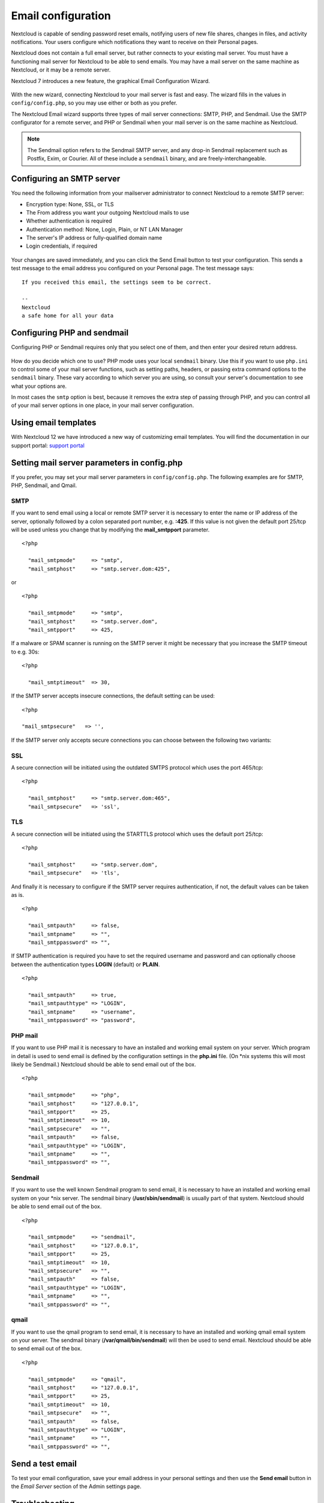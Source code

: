 ===================
Email configuration
===================

Nextcloud is capable of sending password reset emails, notifying users of new 
file shares, changes in files, and activity notifications. Your users configure 
which notifications they want to receive on their Personal pages. 

Nextcloud does not contain a full email server, but rather connects to your 
existing mail server. You must have a functioning mail server for Nextcloud to be 
able to send emails. You may have a mail server on the same machine as Nextcloud, 
or it may be a remote server.

Nextcloud 7 introduces a new feature, the graphical Email Configuration Wizard.

.. figure:: ../images/smtp-config-wizard.png
   
With the new wizard, connecting Nextcloud to your mail server is fast and easy. 
The wizard fills in the values in ``config/config.php``, so you may use either 
or both as you prefer.

The Nextcloud Email wizard supports three types of mail server connections: 
SMTP, PHP, and Sendmail. Use the SMTP configurator for a remote server, and PHP 
or Sendmail when your mail server is on the same machine as Nextcloud. 

.. note:: The Sendmail option refers to the Sendmail SMTP server, and any 
   drop-in Sendmail replacement such as Postfix, Exim, or Courier. All of 
   these include a ``sendmail`` binary, and are freely-interchangeable.

Configuring an SMTP server
--------------------------

You need the following information from your mailserver administrator to 
connect Nextcloud to a remote SMTP server:

* Encryption type: None, SSL, or TLS

* The From address you want your outgoing Nextcloud mails to use

* Whether authentication is required

* Authentication method: None, Login, Plain, or NT LAN Manager

* The server's IP address or fully-qualified domain name

* Login credentials, if required

.. figure:: ../images/smtp-config-smtp.png

Your changes are saved immediately, and you can click the Send Email button to 
test your configuration. This sends a test message to the email address you 
configured on your Personal page. The test message says::

  If you received this email, the settings seem to be correct.
  
  --
  Nextcloud
  a safe home for all your data

Configuring PHP and sendmail
----------------------------

Configuring PHP or Sendmail requires only that you select one of them, and then 
enter your desired return address.

.. figure:: ../images/smtp-config-php-sendmail.png
   
How do you decide which one to use? PHP mode uses your local ``sendmail`` 
binary. Use this if you want to use ``php.ini`` to control some of your mail 
server functions, such as setting paths, headers, or passing extra command 
options to the ``sendmail`` binary. These vary according to which server you 
are using, so consult your server's documentation to see what your options are.

In most cases the ``smtp`` option is best, because it removes the extra step of 
passing through PHP, and you can control all of your mail server options in one 
place, in your mail server configuration.


Using email templates
---------------------

With Nextcloud 12 we have introduced a new way of customizing email templates.
You will find the documentation in our support portal:
`support portal <https://portal.nextcloud.com/article/customized-email-templates-29.html>`_

Setting mail server parameters in config.php
--------------------------------------------

If you prefer, you may set your mail server parameters in ``config/config.php``. 
The following examples are for SMTP, PHP, Sendmail, and Qmail.

SMTP
^^^^

If you want to send email using a local or remote SMTP server it is necessary
to enter the name or IP address of the server, optionally followed by a colon
separated port number, e.g. **:425**. If this value is not given the default
port 25/tcp will be used unless you change that by modifying the
**mail_smtpport** parameter.

::

  <?php

    "mail_smtpmode"     => "smtp",
    "mail_smtphost"     => "smtp.server.dom:425",

or

::

  <?php

    "mail_smtpmode"     => "smtp",
    "mail_smtphost"     => "smtp.server.dom",
    "mail_smtpport"     => 425,

If a malware or SPAM scanner is running on the SMTP server it might be
necessary that you increase the SMTP timeout to e.g. 30s:

::

  <?php

    "mail_smtptimeout"  => 30,

If the SMTP server accepts insecure connections, the default setting can be
used:

::

  <?php

  "mail_smtpsecure"   => '',

If the SMTP server only accepts secure connections you can choose between
the following two variants:

SSL
^^^

A secure connection will be initiated using the outdated SMTPS protocol
which uses the port 465/tcp:

::

  <?php

    "mail_smtphost"     => "smtp.server.dom:465",
    "mail_smtpsecure"   => 'ssl',

TLS
^^^
A secure connection will be initiated using the STARTTLS protocol which
uses the default port 25/tcp:

::

  <?php

    "mail_smtphost"     => "smtp.server.dom",
    "mail_smtpsecure"   => 'tls',

And finally it is necessary to configure if the SMTP server requires
authentication, if not, the default values can be taken as is.

::

  <?php

    "mail_smtpauth"     => false,
    "mail_smtpname"     => "",
    "mail_smtppassword" => "",

If SMTP authentication is required you have to set the required username
and password and can optionally choose between the authentication types
**LOGIN** (default) or **PLAIN**.

::

  <?php

    "mail_smtpauth"     => true,
    "mail_smtpauthtype" => "LOGIN",
    "mail_smtpname"     => "username",
    "mail_smtppassword" => "password",

PHP mail
^^^^^^^^

If you want to use PHP mail it is necessary to have an installed and working
email system on your server. Which program in detail is used to send email is
defined by the configuration settings in the **php.ini** file. (On \*nix
systems this will most likely be Sendmail.) Nextcloud should be able to send
email out of the box.

::

  <?php

    "mail_smtpmode"     => "php",
    "mail_smtphost"     => "127.0.0.1",
    "mail_smtpport"     => 25,
    "mail_smtptimeout"  => 10,
    "mail_smtpsecure"   => "",
    "mail_smtpauth"     => false,
    "mail_smtpauthtype" => "LOGIN",
    "mail_smtpname"     => "",
    "mail_smtppassword" => "",

Sendmail
^^^^^^^^

If you want to use the well known Sendmail program to send email, it is
necessary to have an installed and working email system on your \*nix server.
The sendmail binary (**/usr/sbin/sendmail**) is usually part of that system.
Nextcloud should be able to send email out of the box.

::

  <?php

    "mail_smtpmode"     => "sendmail",
    "mail_smtphost"     => "127.0.0.1",
    "mail_smtpport"     => 25,
    "mail_smtptimeout"  => 10,
    "mail_smtpsecure"   => "",
    "mail_smtpauth"     => false,
    "mail_smtpauthtype" => "LOGIN",
    "mail_smtpname"     => "",
    "mail_smtppassword" => "",

qmail
^^^^^

If you want to use the qmail program to send email, it is necessary to have an
installed and working qmail email system on your server. The sendmail binary
(**/var/qmail/bin/sendmail**) will then be used to send email. Nextcloud should
be able to send email out of the box.

::

  <?php

    "mail_smtpmode"     => "qmail",
    "mail_smtphost"     => "127.0.0.1",
    "mail_smtpport"     => 25,
    "mail_smtptimeout"  => 10,
    "mail_smtpsecure"   => "",
    "mail_smtpauth"     => false,
    "mail_smtpauthtype" => "LOGIN",
    "mail_smtpname"     => "",
    "mail_smtppassword" => "",

Send a test email
-----------------

To test your email configuration, save your email address in your personal
settings and then use the **Send email** button in the *Email Server* section
of the Admin settings page.


Troubleshooting
---------------

If you are unable to send email, try turning on debugging. Do this by enabling 
the ``mail_smtpdebug parameter`` in ``config/config.php``.

::

  <?php

    "mail_smtpdebug" => true;

.. note:: Immediately after pressing the **Send email** button, as described 
   before, several **SMTP -> get_lines(): ...** messages appear on the screen.  
   This is expected behavior and can be ignored.

**Question**: Why is my web domain different from my mail domain?

**Answer**: The default domain name used for the sender address is the hostname 
where your Nextcloud installation is served.  If you have a different mail domain 
name you can override this behavior by setting the following configuration 
parameter:

::

  <?php

    "mail_domain" => "example.com",

This setting results in every email sent by Nextcloud (for example, the password 
reset email) having the domain part of the sender address appear as follows::

  no-reply@example.com

**Question**: How can I find out if an SMTP server is reachable?

**Answer**: Use the ping command to check the server availability::

  ping smtp.server.dom

::

  PING smtp.server.dom (ip-address) 56(84) bytes of data.
  64 bytes from your-server.local.lan (192.168.1.10): icmp_req=1 ttl=64
  time=3.64ms


**Question**: How can I find out if the SMTP server is listening on a specific 
TCP port?

**Answer**: The best way to get mail server information is to ask your mail 
server admin. If you are the mail server admin, or need information in a 
hurry, you can use the ``netstat`` command. This example shows all active 
servers on your system, and the ports they are listening on. The SMTP server is 
listening on localhost port 25.

::

# netstat -pant

::

 Active Internet connections (servers and established)
 Proto Recv-Q Send-Q Local Address   Foreign Address  State  ID/Program name
 tcp    0      0    0.0.0.0:631     0.0.0.0:*        LISTEN   4418/cupsd
 tcp    0      0    127.0.0.1:25    0.0.0.0:*        LISTEN   2245/exim4
 tcp    0      0    127.0.0.1:3306  0.0.0.0:*        LISTEN   1524/mysqld

*  25/tcp is unencrypted smtp 

* 110/tcp/udp is unencrypted pop3 

* 143/tcp/udp is unencrypted imap4

* 465/tcp is encrypted ssmtp

* 993/tcp/udp is encrypted imaps
      
* 995/tcp/udp is encrypted pop3s 


**Question**: How can I determine if the SMTP server supports the outdated SMTPS 
protocol?

**Answer**: A good indication that the SMTP server supports the SMTPS protocol 
is that it is listening on port **465**. 

**Question**: How can I determine what authorization and encryption protocols 
the mail server supports?

**Answer**: SMTP servers usually announce the availability of STARTTLS 
immediately after a connection has been established. You can easily check this 
using the ``telnet`` command.

.. note:: You must enter the marked lines to obtain the information displayed.

::

  telnet smtp.domain.dom 25

::

  Trying 192.168.1.10...
  Connected to smtp.domain.dom.
  Escape character is '^]'.
  220 smtp.domain.dom ESMTP Exim 4.80.1 Tue, 22 Jan 2013 22:39:55 +0100
  EHLO your-server.local.lan                   # <<< enter this command
  250-smtp.domain.dom Hello your-server.local.lan [ip-address]
  250-SIZE 52428800
  250-8BITMIME
  250-PIPELINING
  250-AUTH PLAIN LOGIN CRAM-MD5                 # <<< Supported auth protocols
  250-STARTTLS                                  # <<< Encryption is supported
  250 HELP
  QUIT                                          # <<< enter this command
  221 smtp.domain.dom closing connection
  Connection closed by foreign host.

Enabling debug mode
-------------------

If you are unable to send email, it might be useful to activate further debug
messages by enabling the mail_smtpdebug parameter:

::

  <?php

    "mail_smtpdebug" => true,

.. note:: Immediately after pressing the **Send email** button, as described
   before, several **SMTP -> get_lines(): ...** messages appear on the screen.
   This is expected behavior and can be ignored.
